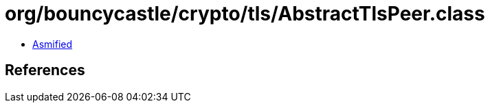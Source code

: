 = org/bouncycastle/crypto/tls/AbstractTlsPeer.class

 - link:AbstractTlsPeer-asmified.java[Asmified]

== References

